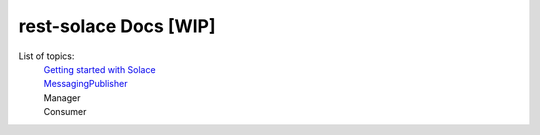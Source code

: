 ========================
rest-solace Docs [WIP]
========================


List of topics:
    | `Getting started with Solace <https://github.com/skyler-guha/rest-solace/blob/master/docs/getting_started_with_solace.rst/>`_
    | `MessagingPublisher <https://github.com/skyler-guha/rest-solace/blob/master/docs/messaging_publisher.rst>`_
    | Manager
    | Consumer
